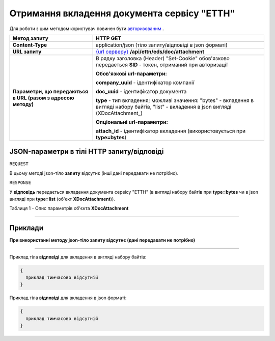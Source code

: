 #############################################################
**Отримання вкладення документа сервісу "ЕТТН"**
#############################################################

Для роботи з цим методом користувач повинен бути `авторизованим <https://wiki.edi-n.com/uk/latest/integration_2_0/API/Authorization.html>`__ .

+--------------------------------------------------------------+----------------------------------------------------------------------------------------------------------------------------------------------+
|                       **Метод запиту**                       |                                                                 **HTTP GET**                                                                 |
+==============================================================+==============================================================================================================================================+
| **Content-Type**                                             | application/json (тіло запиту/відповіді в json форматі)                                                                                      |
+--------------------------------------------------------------+----------------------------------------------------------------------------------------------------------------------------------------------+
| **URL запиту**                                               | `{url серверу} <https://wiki.edi-n.com/uk/latest/API_ETTN/API_ETTN_list.html#url>`__ **/api/ettn/eds/doc/attachment**                        |
+--------------------------------------------------------------+----------------------------------------------------------------------------------------------------------------------------------------------+
| **Параметри, що передаються в URL (разом з адресою методу)** | В рядку заголовка (Header) "Set-Cookie" обов'язково передається **SID** - токен, отриманий при авторизації                                   |
|                                                              |                                                                                                                                              |
|                                                              | **Обов'язкові url-параметри:**                                                                                                               |
|                                                              |                                                                                                                                              |
|                                                              | **company_uuid** - ідентифікатор компанії                                                                                                    |
|                                                              |                                                                                                                                              |
|                                                              | **doc_uuid** - ідентифікатор документа                                                                                                       |
|                                                              |                                                                                                                                              |
|                                                              | **type** - тип вкладення; можливі значення: "bytes" - вкладення в вигляді набору байтів, "list" - вкладення в json вигляді (XDocAttachment_) |
|                                                              |                                                                                                                                              |
|                                                              | **Опціональні url-параметри:**                                                                                                               |
|                                                              |                                                                                                                                              |
|                                                              | **attach_id** - ідентифікатор вкладення (використовується при **type=bytes**)                                                                |
+--------------------------------------------------------------+----------------------------------------------------------------------------------------------------------------------------------------------+

**JSON-параметри в тілі HTTP запиту/відповіді**
*******************************************************************

``REQUEST``

В цьому методі json-тіло **запиту** відсутнє (інші дані передавати не потрібно).

``RESPONSE``

У **відповідь** передається вкладення документа сервісу "ЕТТН" (в вигляді набору байтів при **type=bytes** чи в json вигляді при **type=list** (об'єкт **XDocAttachment**)).

Таблиця 1 - Опис параметрів об'єкта **XDocAttachment**

.. csv-table:: 
  :file: for_csv/XDocAttachment.csv
  :widths:  1, 12, 41
  :header-rows: 1
  :stub-columns: 0

--------------

**Приклади**
*****************

**При використанні методу json-тіло запиту відсутнє (дані передавати не потрібно)**

--------------

Приклад тіла **відповіді** для вкладення в вигляді набору байтів: 

.. code:: ruby

  {
    приклад тимчасово відсутній
  }

Приклад тіла **відповіді** для вкладення в json форматі: 

.. code:: ruby

  {
    приклад тимчасово відсутній
  }


